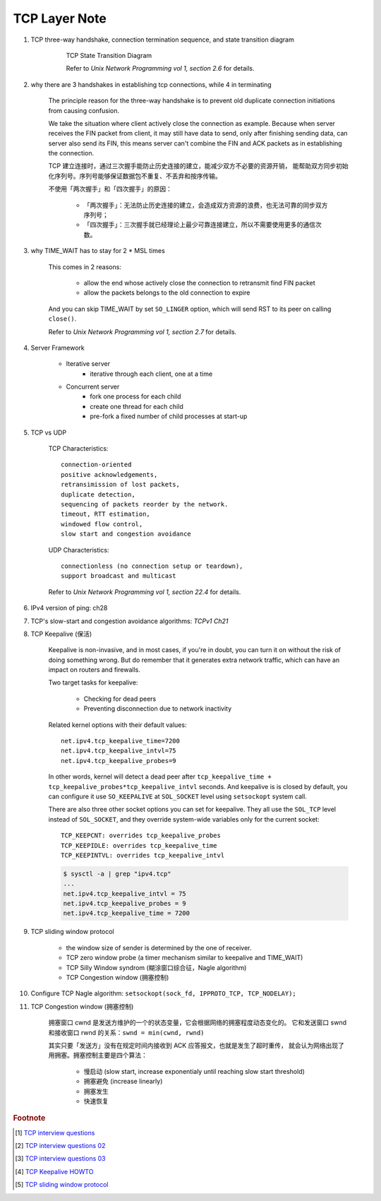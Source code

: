 **************
TCP Layer Note
**************

#. TCP three-way handshake, connection termination sequence, and state transition diagram

    .. figure:: images/tcp_state_transition_diagram.png

        TCP State Transition Diagram

        Refer to *Unix Network Programming vol 1, section 2.6* for details.

#. why there are 3 handshakes in establishing tcp connections, while 4 in terminating

    The principle reason for the three-way handshake is to prevent old duplicate connection
    initiations from causing confusion.

    We take the situation where client actively close the connection as example.
    Because when server receives the FIN packet from client, it may still have data to send,
    only after finishing sending data, can server also send its FIN, this means server
    can't combine the FIN and ACK packets as in establishing the connection.

    TCP 建立连接时，通过三次握手能防止历史连接的建立，能减少双方不必要的资源开销，
    能帮助双方同步初始化序列号。序列号能够保证数据包不重复、不丢弃和按序传输。

    不使用「两次握手」和「四次握手」的原因：

        - 「两次握手」：无法防止历史连接的建立，会造成双方资源的浪费，也无法可靠的同步双方序列号；
        - 「四次握手」：三次握手就已经理论上最少可靠连接建立，所以不需要使用更多的通信次数。

#. why TIME_WAIT has to stay for 2 * MSL times

    This comes in 2 reasons:

        - allow the end whose actively close the connection to retransmit find FIN packet
        - allow the packets belongs to the old connection to expire

    And you can skip TIME_WAIT by set ``SO_LINGER`` option, which will send RST to
    its peer on calling ``close()``.

    Refer to *Unix Network Programming vol 1, section 2.7* for details.

#. Server Framework

    - Iterative server
        - iterative through each client, one at a time

    - Concurrent server
        - fork one process for each child
        - create one thread for each child
        - pre-fork a fixed number of child processes at start-up

#. TCP vs UDP

    TCP Characteristics::

        connection-oriented
        positive acknowledgements,
        retransimission of lost packets,
        duplicate detection,
        sequencing of packets reorder by the network.
        timeout, RTT estimation,
        windowed flow control,
        slow start and congestion avoidance

    UDP Characteristics::

        connectionless (no connection setup or teardown),
        support broadcast and multicast

    Refer to *Unix Network Programming vol 1, section 22.4* for details.

#. IPv4 version of ping: ch28
#. TCP's slow-start and congestion avoidance algorithms: *TCPv1 Ch21*

#. TCP Keepalive (保活)

    Keepalive is non-invasive, and in most cases, if you're in doubt,
    you can turn it on without the risk of doing something wrong.
    But do remember that it generates extra network traffic,
    which can have an impact on routers and firewalls.

    Two target tasks for keepalive:

        - Checking for dead peers
        - Preventing disconnection due to network inactivity

    Related kernel options with their default values::

        net.ipv4.tcp_keepalive_time=7200
        net.ipv4.tcp_keepalive_intvl=75
        net.ipv4.tcp_keepalive_probes=9

    In other words, kernel will detect a dead peer after
    ``tcp_keepalive_time + tcp_keepalive_probes*tcp_keepalive_intvl`` seconds.
    And keepalive is is closed by default, you can configure it use ``SO_KEEPALIVE``
    at ``SOL_SOCKET`` level using ``setsockopt`` system call.

    There are also three other socket options you can set for keepalive.
    They all use the ``SOL_TCP`` level instead of ``SOL_SOCKET``,
    and they override system-wide variables only for the current socket::

        TCP_KEEPCNT: overrides tcp_keepalive_probes
        TCP_KEEPIDLE: overrides tcp_keepalive_time
        TCP_KEEPINTVL: overrides tcp_keepalive_intvl

    .. code-block:: sh

        $ sysctl -a | grep "ipv4.tcp"
        ...
        net.ipv4.tcp_keepalive_intvl = 75
        net.ipv4.tcp_keepalive_probes = 9
        net.ipv4.tcp_keepalive_time = 7200


#. TCP sliding window protocol

    - the window size of sender is determined by the one of receiver.
    - TCP zero window probe (a timer mechanism similar to keepalive and TIME_WAIT)
    - TCP Silly Window syndrom (糊涂窗口综合征，Nagle algorithm)
    - TCP Congestion window (拥塞控制)

#. Configure TCP Nagle algorithm: ``setsockopt(sock_fd, IPPROTO_TCP, TCP_NODELAY);``
#. TCP Congestion window (拥塞控制)

    拥塞窗口 cwnd 是发送方维护的一个的状态变量，它会根据网络的拥塞程度动态变化的。
    它和发送窗口 swnd 和接收窗口 rwnd 的关系：``swnd = min(cwnd, rwnd)``

    其实只要「发送方」没有在规定时间内接收到 ACK 应答报文，也就是发生了超时重传，
    就会认为网络出现了用拥塞。拥塞控制主要是四个算法：

        - 慢启动 (slow start, increase exponentialy until reaching slow start threshold)
        - 拥塞避免 (increase linearly)
        - 拥塞发生
        - 快速恢复

.. rubric:: Footnote

.. [#] `TCP interview questions <https://blog.csdn.net/qq_38950316/article/details/81087809>`_
.. [#] `TCP interview questions 02 <https://mp.weixin.qq.com/s/KxmSGxTAYe9eiEEVcLkJZg>`_
.. [#] `TCP interview questions 03 <https://mp.weixin.qq.com/s/Tc09ovdNacOtnMOMeRc_uA>`_
.. [#] `TCP Keepalive HOWTO <http://www.tldp.org/HOWTO/html_single/TCP-Keepalive-HOWTO/>`_
.. [#] `TCP sliding window protocol <https://www.ibm.com/support/knowledgecenter/en/SSGSG7_7.1.0/com.ibm.itsm.perf.doc/c_network_sliding_window.html>`_
